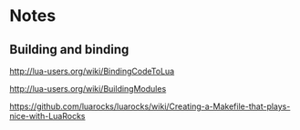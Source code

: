 * Notes

** Building and binding

http://lua-users.org/wiki/BindingCodeToLua

http://lua-users.org/wiki/BuildingModules

https://github.com/luarocks/luarocks/wiki/Creating-a-Makefile-that-plays-nice-with-LuaRocks
